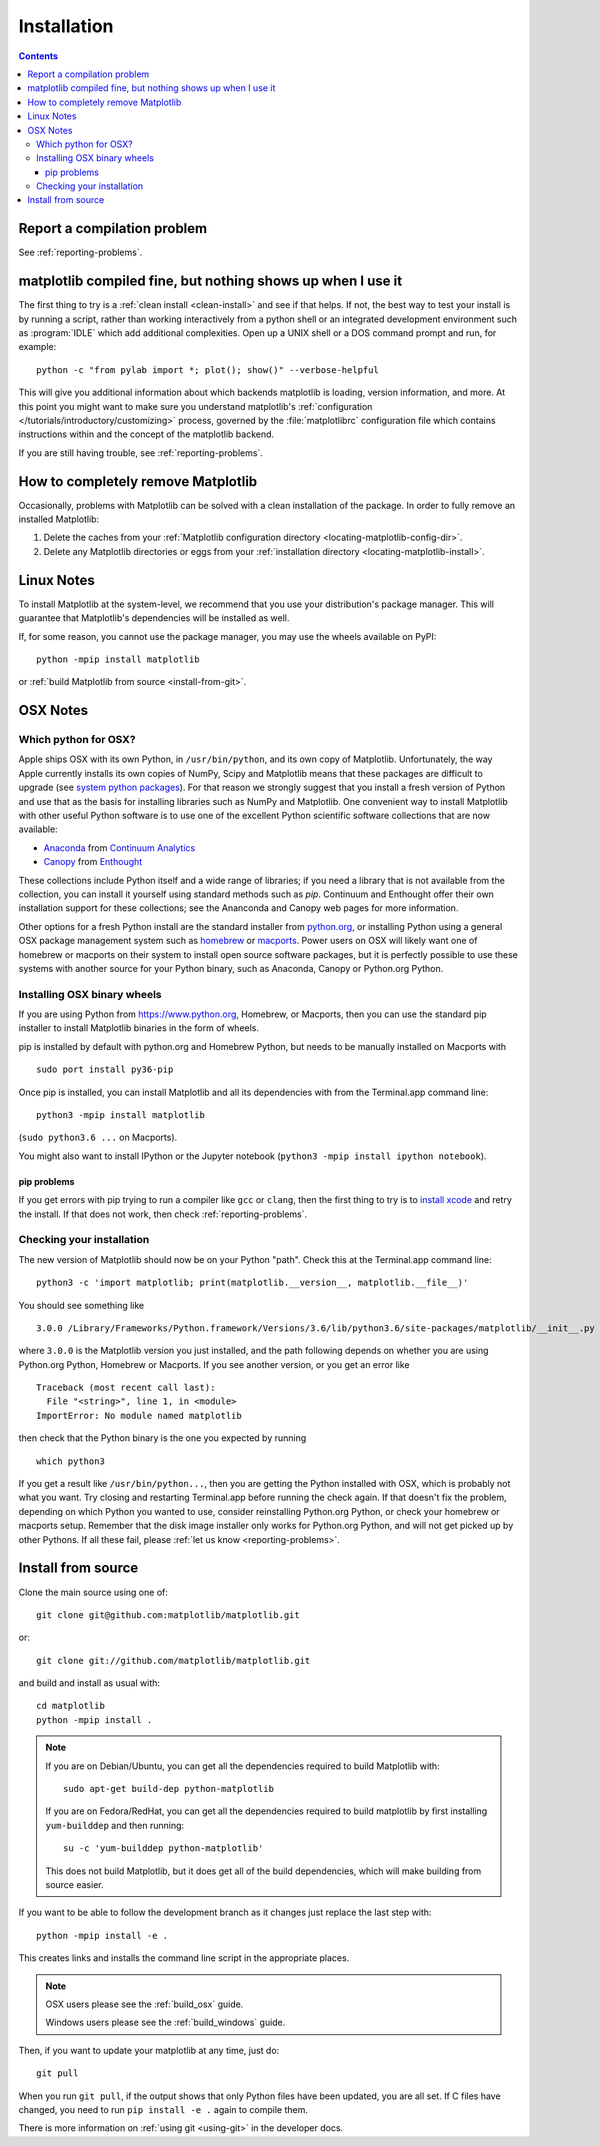 .. _installing-faq:

*************
 Installation
*************

.. contents::
   :backlinks: none

Report a compilation problem
============================

See :ref:`reporting-problems`.

matplotlib compiled fine, but nothing shows up when I use it
============================================================

The first thing to try is a :ref:`clean install <clean-install>` and see if
that helps.  If not, the best way to test your install is by running a script,
rather than working interactively from a python shell or an integrated
development environment such as :program:`IDLE` which add additional
complexities. Open up a UNIX shell or a DOS command prompt and run, for
example::

   python -c "from pylab import *; plot(); show()" --verbose-helpful

This will give you additional information about which backends matplotlib is
loading, version information, and more. At this point you might want to make
sure you understand matplotlib's :ref:`configuration </tutorials/introductory/customizing>`
process, governed by the :file:`matplotlibrc` configuration file which contains
instructions within and the concept of the matplotlib backend.

If you are still having trouble, see :ref:`reporting-problems`.

.. _clean-install:

How to completely remove Matplotlib
===================================

Occasionally, problems with Matplotlib can be solved with a clean
installation of the package.  In order to fully remove an installed Matplotlib:

1. Delete the caches from your :ref:`Matplotlib configuration directory
   <locating-matplotlib-config-dir>`.

2. Delete any Matplotlib directories or eggs from your :ref:`installation
   directory <locating-matplotlib-install>`.

Linux Notes
===========

To install Matplotlib at the system-level, we recommend that you use your
distribution's package manager.  This will guarantee that Matplotlib's
dependencies will be installed as well.

If, for some reason, you cannot use the package manager, you may use the wheels
available on PyPI::

   python -mpip install matplotlib

or :ref:`build Matplotlib from source <install-from-git>`.

OSX Notes
=========

.. _which-python-for-osx:

Which python for OSX?
---------------------

Apple ships OSX with its own Python, in ``/usr/bin/python``, and its own copy
of Matplotlib. Unfortunately, the way Apple currently installs its own copies
of NumPy, Scipy and Matplotlib means that these packages are difficult to
upgrade (see `system python packages`_).  For that reason we strongly suggest
that you install a fresh version of Python and use that as the basis for
installing libraries such as NumPy and Matplotlib.  One convenient way to
install Matplotlib with other useful Python software is to use one of the
excellent Python scientific software collections that are now available:

.. _system python packages:
    https://github.com/MacPython/wiki/wiki/Which-Python#system-python-and-extra-python-packages

- Anaconda_ from `Continuum Analytics`_
- Canopy_ from Enthought_

.. _Canopy: https://www.enthought.com/products/canopy/
.. _Anaconda: https://www.continuum.io/downloads
.. _Enthought: https://www.enthought.com
.. _Continuum Analytics: https://www.continuum.io

These collections include Python itself and a wide range of libraries; if you
need a library that is not available from the collection, you can install it
yourself using standard methods such as *pip*.  Continuum and Enthought offer
their own installation support for these collections; see the Ananconda and
Canopy web pages for more information.

Other options for a fresh Python install are the standard installer from
`python.org <https://www.python.org/downloads/mac-osx/>`_, or installing
Python using a general OSX package management system such as `homebrew
<http://brew.sh>`_ or `macports <https://www.macports.org>`_.  Power users on
OSX will likely want one of homebrew or macports on their system to install
open source software packages, but it is perfectly possible to use these
systems with another source for your Python binary, such as Anaconda, Canopy
or Python.org Python.

.. _install_osx_binaries:

Installing OSX binary wheels
----------------------------

If you are using Python from https://www.python.org, Homebrew, or Macports,
then you can use the standard pip installer to install Matplotlib binaries in
the form of wheels.

pip is installed by default with python.org and Homebrew Python, but needs to
be manually installed on Macports with ::

   sudo port install py36-pip

Once pip is installed, you can install Matplotlib and all its dependencies with
from the Terminal.app command line::

   python3 -mpip install matplotlib

(``sudo python3.6 ...`` on Macports).

You might also want to install IPython or the Jupyter notebook (``python3 -mpip
install ipython notebook``).

pip problems
^^^^^^^^^^^^

If you get errors with pip trying to run a compiler like ``gcc`` or ``clang``,
then the first thing to try is to `install xcode
<https://guide.macports.org/chunked/installing.html#installing.xcode>`_ and
retry the install.  If that does not work, then check
:ref:`reporting-problems`.

Checking your installation
--------------------------

The new version of Matplotlib should now be on your Python "path".  Check this
at the Terminal.app command line::

  python3 -c 'import matplotlib; print(matplotlib.__version__, matplotlib.__file__)'

You should see something like ::

  3.0.0 /Library/Frameworks/Python.framework/Versions/3.6/lib/python3.6/site-packages/matplotlib/__init__.py

where ``3.0.0`` is the Matplotlib version you just installed, and the path
following depends on whether you are using Python.org Python, Homebrew or
Macports.  If you see another version, or you get an error like ::

    Traceback (most recent call last):
      File "<string>", line 1, in <module>
    ImportError: No module named matplotlib

then check that the Python binary is the one you expected by running ::

  which python3

If you get a result like ``/usr/bin/python...``, then you are getting the
Python installed with OSX, which is probably not what you want.  Try closing
and restarting Terminal.app before running the check again. If that doesn't fix
the problem, depending on which Python you wanted to use, consider reinstalling
Python.org Python, or check your homebrew or macports setup.  Remember that
the disk image installer only works for Python.org Python, and will not get
picked up by other Pythons.  If all these fail, please :ref:`let us know
<reporting-problems>`.

.. _install-from-git:

Install from source
===================

Clone the main source using one of::

   git clone git@github.com:matplotlib/matplotlib.git

or::

   git clone git://github.com/matplotlib/matplotlib.git

and build and install as usual with::

   cd matplotlib
   python -mpip install .

.. note::

   If you are on Debian/Ubuntu, you can get all the dependencies required to
   build Matplotlib with::

      sudo apt-get build-dep python-matplotlib

   If you are on Fedora/RedHat, you can get all the dependencies required to
   build matplotlib by first installing ``yum-builddep`` and then running::

      su -c 'yum-builddep python-matplotlib'

   This does not build Matplotlib, but it does get all of the build
   dependencies, which will make building from source easier.

If you want to be able to follow the development branch as it changes
just replace the last step with::

   python -mpip install -e .

This creates links and installs the command line script in the appropriate
places.

.. note::
   OSX users please see the :ref:`build_osx` guide.

   Windows users please see the :ref:`build_windows` guide.

Then, if you want to update your matplotlib at any time, just do::

   git pull

When you run ``git pull``, if the output shows that only Python files have
been updated, you are all set. If C files have changed, you need to run ``pip
install -e .`` again to compile them.

There is more information on :ref:`using git <using-git>` in the developer
docs.
